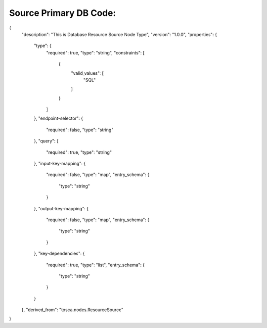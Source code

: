 .. This work is licensed under a Creative Commons Attribution 4.0 International License.
.. http://creativecommons.org/licenses/by/4.0
.. Copyright (C) 2019 IBM.

Source Primary DB Code:
=======================

{
  "description": "This is Database Resource Source Node Type",
  "version": "1.0.0",
  "properties": {
    "type": {
      "required": true,
      "type": "string",
      "constraints": [
        {
          "valid_values": [
            "SQL"
          ]
        }
      ]
    },
    "endpoint-selector": {
      "required": false,
      "type": "string"
    },
    "query": {
      "required": true,
      "type": "string"
    },
    "input-key-mapping": {
      "required": false,
      "type": "map",
      "entry_schema": {
        "type": "string"
      }
    },
    "output-key-mapping": {
      "required": false,
      "type": "map",
      "entry_schema": {
        "type": "string"
      }
    },
    "key-dependencies": {
      "required": true,
      "type": "list",
      "entry_schema": {
        "type": "string"
      }
    }
  },
  "derived_from": "tosca.nodes.ResourceSource"
}